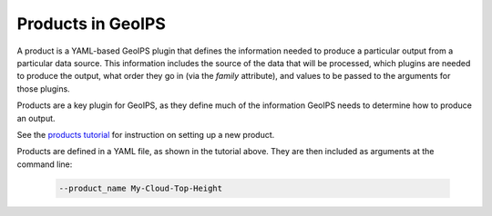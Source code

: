 .. dropdown:: Distribution Statement

 | # # # This source code is protected under the license referenced at
 | # # # https://github.com/NRLMMD-GEOIPS.

.. _products_functionality:

******************
Products in GeoIPS
******************

A product is a YAML-based GeoIPS plugin that defines the information needed to
produce a particular output from a particular data source. This information
includes the source of the data that will be processed, which plugins are
needed to produce the output, what order they go in (via the `family`
attribute), and values to be passed to the arguments for those plugins.

Products are a key plugin for GeoIPS, as they define much of the information
GeoIPS needs to determine how to produce an output.

See the
`products tutorial <https://github.com/NRLMMD-GEOIPS/geoips/blob/main/docs/source/tutorials/extending-with-plugins/product/index.rst>`_
for instruction on setting up a new product.

Products are defined in a YAML file, as shown in the tutorial above. They are
then included as arguments at the command line:

   .. code-block:: bash

        --product_name My-Cloud-Top-Height
